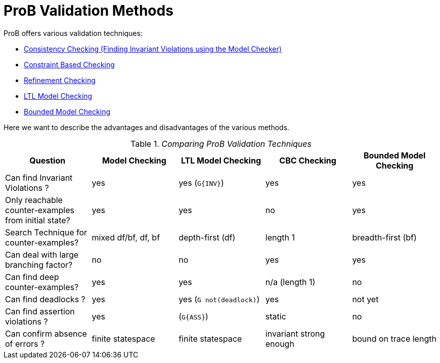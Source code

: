 [[prob-validation-methods]]
= ProB Validation Methods

ProB offers various validation techniques:

* link:/Consistency_Checking[Consistency Checking (Finding Invariant
Violations using the Model Checker)]
* <<constraint-based-checking,Constraint Based Checking>>
* <<refinement-checking,Refinement Checking>>
* <<ltl-model-checking,LTL Model Checking>>
* <<bounded-model-checking,Bounded Model Checking>>

Here we want to describe the advantages and disadvantages of the various
methods.

.__Comparing ProB Validation Techniques__
[cols=",,,,",options="header",]
|=======================================================================
|Question |Model Checking |LTL Model Checking |CBC Checking |Bounded
Model Checking
|Can find Invariant Violations ? |yes |yes (`G{INV}`) |yes |yes

|Only reachable counter-examples from initial state? |yes |yes |no |yes

|Search Technique for counter-examples? |mixed df/bf, df, bf
|depth-first (df) |length 1 |breadth-first (bf)

|Can deal with large branching factor? |no |no |yes |yes

|Can find deep counter-examples? |yes |yes |n/a (length 1) |no

|Can find deadlocks ? |yes |yes (`G not(deadlock)`) |yes |not yet

|Can find assertion violations ? |yes |(`G{ASS}`) |static |no

|Can confirm absence of errors ? |finite statespace |finite statespace
|invariant strong enough |bound on trace length
|=======================================================================
